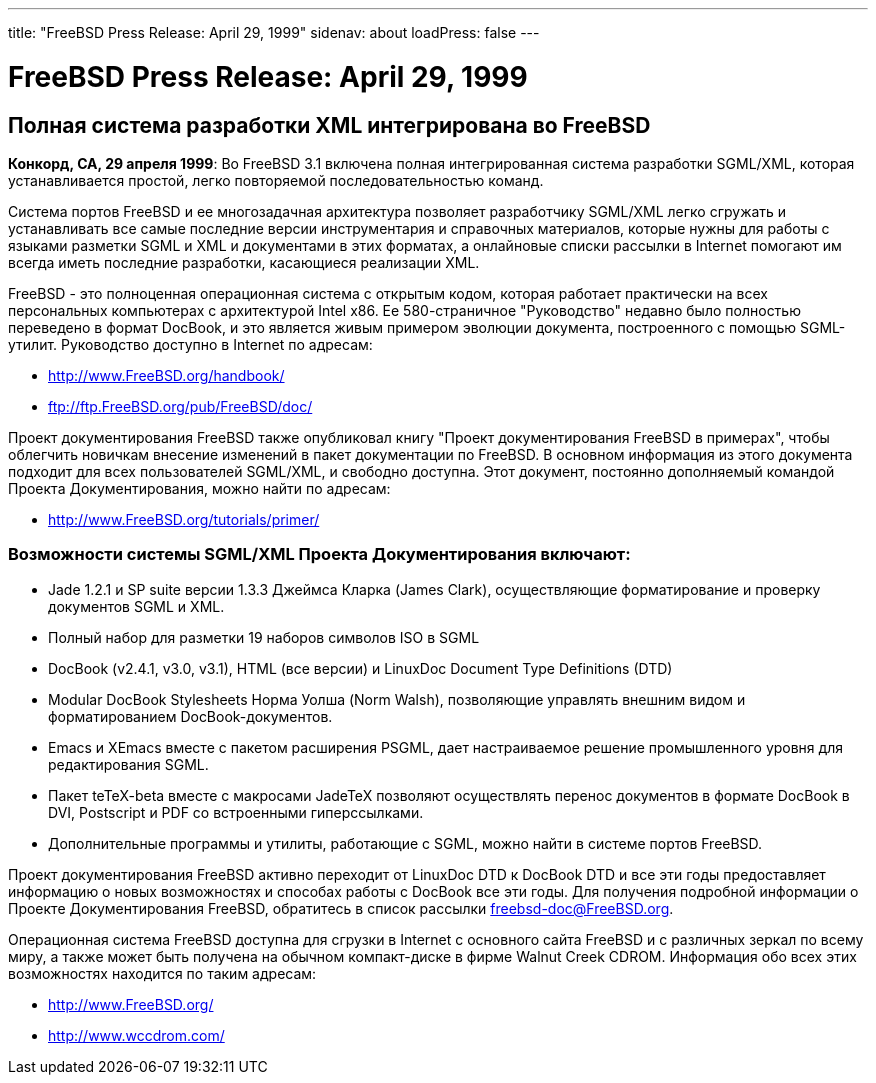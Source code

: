 ---
title: "FreeBSD Press Release: April 29, 1999"
sidenav: about
loadPress: false
---

= FreeBSD Press Release: April 29, 1999

== Полная система разработки XML интегрирована во FreeBSD

*Конкорд, CA, 29 апреля 1999*: Во FreeBSD 3.1 включена полная интегрированная система разработки SGML/XML, которая устанавливается простой, легко повторяемой последовательностью команд.

Система портов FreeBSD и ее многозадачная архитектура позволяет разработчику SGML/XML легко сгружать и устанавливать все самые последние версии инструментария и справочных материалов, которые нужны для работы с языками разметки SGML и XML и документами в этих форматах, а онлайновые списки рассылки в Internet помогают им всегда иметь последние разработки, касающиеся реализации XML.

FreeBSD - это полноценная операционная система с открытым кодом, которая работает практически на всех персональных компьютерах с архитектурой Intel x86. Ее 580-страничное "Руководство" недавно было полностью переведено в формат DocBook, и это является живым примером эволюции документа, построенного с помощью SGML-утилит. Руководство доступно в Internet по адресам:

* http://www.FreeBSD.org/handbook/
* ftp://ftp.FreeBSD.org/pub/FreeBSD/doc/

Проект документирования FreeBSD также опубликовал книгу "Проект документирования FreeBSD в примерах", чтобы облегчить новичкам внесение изменений в пакет документации по FreeBSD. В основном информация из этого документа подходит для всех пользователей SGML/XML, и свободно доступна. Этот документ, постоянно дополняемый командой Проекта Документирования, можно найти по адресам:

* http://www.FreeBSD.org/tutorials/primer/

=== Возможности системы SGML/XML Проекта Документирования включают:

* Jade 1.2.1 и SP suite версии 1.3.3 Джеймса Кларка (James Clark), осуществляющие форматирование и проверку документов SGML и XML.
* Полный набор для разметки 19 наборов символов ISO в SGML
* DocBook (v2.4.1, v3.0, v3.1), HTML (все версии) и LinuxDoc Document Type Definitions (DTD)
* Modular DocBook Stylesheets Норма Уолша (Norm Walsh), позволяющие управлять внешним видом и форматированием DocBook-документов.
* Emacs и XEmacs вместе с пакетом расширения PSGML, дает настраиваемое решение промышленного уровня для редактирования SGML.
* Пакет teTeX-beta вместе с макросами JadeTeX позволяют осуществлять перенос документов в формате DocBook в DVI, Postscript и PDF со встроенными гиперссылками.
* Дополнительные программы и утилиты, работающие с SGML, можно найти в системе портов FreeBSD.

Проект документирования FreeBSD активно переходит от LinuxDoc DTD к DocBook DTD и все эти годы предоставляет информацию о новых возможностях и способах работы с DocBook все эти годы. Для получения подробной информации о Проекте Документирования FreeBSD, обратитесь в список рассылки freebsd-doc@FreeBSD.org.

Операционная система FreeBSD доступна для сгрузки в Internet с основного сайта FreeBSD и с различных зеркал по всему миру, а также может быть получена на обычном компакт-диске в фирме Walnut Creek CDROM. Информация обо всех этих возможностях находится по таким адресам:

* http://www.FreeBSD.org/
* http://www.wccdrom.com/
